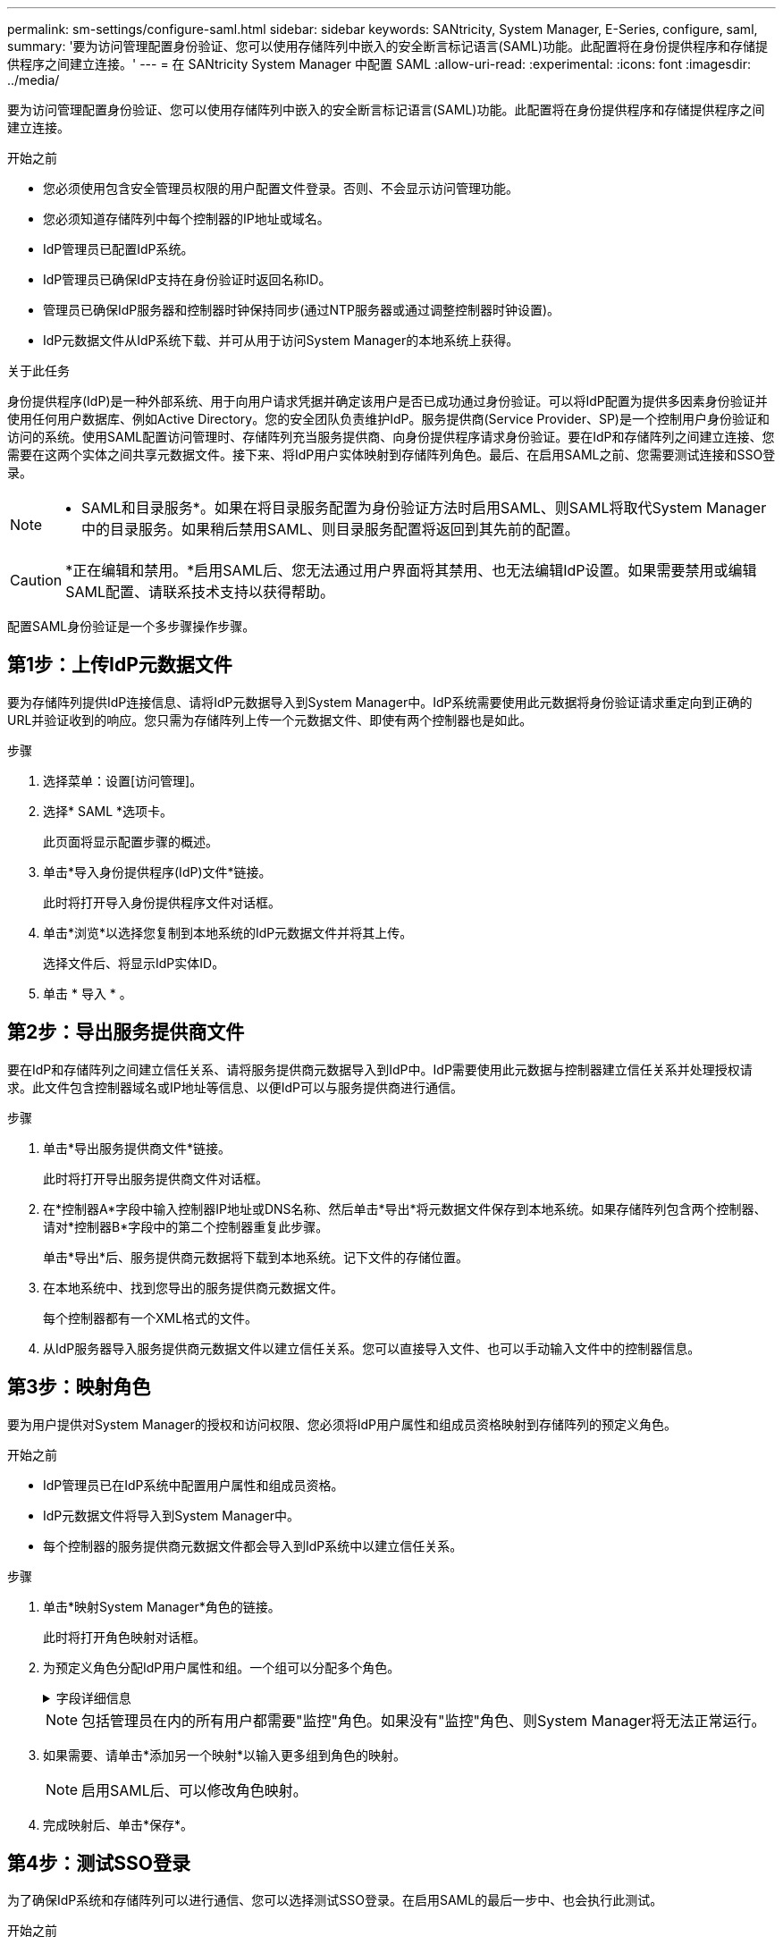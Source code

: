 ---
permalink: sm-settings/configure-saml.html 
sidebar: sidebar 
keywords: SANtricity, System Manager, E-Series, configure, saml, 
summary: '要为访问管理配置身份验证、您可以使用存储阵列中嵌入的安全断言标记语言(SAML)功能。此配置将在身份提供程序和存储提供程序之间建立连接。' 
---
= 在 SANtricity System Manager 中配置 SAML
:allow-uri-read: 
:experimental: 
:icons: font
:imagesdir: ../media/


[role="lead"]
要为访问管理配置身份验证、您可以使用存储阵列中嵌入的安全断言标记语言(SAML)功能。此配置将在身份提供程序和存储提供程序之间建立连接。

.开始之前
* 您必须使用包含安全管理员权限的用户配置文件登录。否则、不会显示访问管理功能。
* 您必须知道存储阵列中每个控制器的IP地址或域名。
* IdP管理员已配置IdP系统。
* IdP管理员已确保IdP支持在身份验证时返回名称ID。
* 管理员已确保IdP服务器和控制器时钟保持同步(通过NTP服务器或通过调整控制器时钟设置)。
* IdP元数据文件从IdP系统下载、并可从用于访问System Manager的本地系统上获得。


.关于此任务
身份提供程序(IdP)是一种外部系统、用于向用户请求凭据并确定该用户是否已成功通过身份验证。可以将IdP配置为提供多因素身份验证并使用任何用户数据库、例如Active Directory。您的安全团队负责维护IdP。服务提供商(Service Provider、SP)是一个控制用户身份验证和访问的系统。使用SAML配置访问管理时、存储阵列充当服务提供商、向身份提供程序请求身份验证。要在IdP和存储阵列之间建立连接、您需要在这两个实体之间共享元数据文件。接下来、将IdP用户实体映射到存储阵列角色。最后、在启用SAML之前、您需要测试连接和SSO登录。

[NOTE]
====
* SAML和目录服务*。如果在将目录服务配置为身份验证方法时启用SAML、则SAML将取代System Manager中的目录服务。如果稍后禁用SAML、则目录服务配置将返回到其先前的配置。

====
[CAUTION]
====
*正在编辑和禁用。*启用SAML后、您无法通过用户界面将其禁用、也无法编辑IdP设置。如果需要禁用或编辑SAML配置、请联系技术支持以获得帮助。

====
配置SAML身份验证是一个多步骤操作步骤。



== 第1步：上传IdP元数据文件

要为存储阵列提供IdP连接信息、请将IdP元数据导入到System Manager中。IdP系统需要使用此元数据将身份验证请求重定向到正确的URL并验证收到的响应。您只需为存储阵列上传一个元数据文件、即使有两个控制器也是如此。

.步骤
. 选择菜单：设置[访问管理]。
. 选择* SAML *选项卡。
+
此页面将显示配置步骤的概述。

. 单击*导入身份提供程序(IdP)文件*链接。
+
此时将打开导入身份提供程序文件对话框。

. 单击*浏览*以选择您复制到本地系统的IdP元数据文件并将其上传。
+
选择文件后、将显示IdP实体ID。

. 单击 * 导入 * 。




== 第2步：导出服务提供商文件

要在IdP和存储阵列之间建立信任关系、请将服务提供商元数据导入到IdP中。IdP需要使用此元数据与控制器建立信任关系并处理授权请求。此文件包含控制器域名或IP地址等信息、以便IdP可以与服务提供商进行通信。

.步骤
. 单击*导出服务提供商文件*链接。
+
此时将打开导出服务提供商文件对话框。

. 在*控制器A*字段中输入控制器IP地址或DNS名称、然后单击*导出*将元数据文件保存到本地系统。如果存储阵列包含两个控制器、请对*控制器B*字段中的第二个控制器重复此步骤。
+
单击*导出*后、服务提供商元数据将下载到本地系统。记下文件的存储位置。

. 在本地系统中、找到您导出的服务提供商元数据文件。
+
每个控制器都有一个XML格式的文件。

. 从IdP服务器导入服务提供商元数据文件以建立信任关系。您可以直接导入文件、也可以手动输入文件中的控制器信息。




== 第3步：映射角色

要为用户提供对System Manager的授权和访问权限、您必须将IdP用户属性和组成员资格映射到存储阵列的预定义角色。

.开始之前
* IdP管理员已在IdP系统中配置用户属性和组成员资格。
* IdP元数据文件将导入到System Manager中。
* 每个控制器的服务提供商元数据文件都会导入到IdP系统中以建立信任关系。


.步骤
. 单击*映射System Manager*角色的链接。
+
此时将打开角色映射对话框。

. 为预定义角色分配IdP用户属性和组。一个组可以分配多个角色。
+
.字段详细信息
[%collapsible]
====
[cols="25h,~"]
|===
| 正在设置 ... | Description 


 a| 
*映射*



 a| 
用户属性
 a| 
指定要映射的SAML组的属性(例如、"member for")。



 a| 
属性值
 a| 
指定要映射的组的属性值。支持正则表达式。如果这些特殊正则表达式字符不属于正则表达式模式、则必须使用反斜杠(`\`)进行转义：\.[]｛｝()<>*+-=！？^$...



 a| 
角色
 a| 
单击此字段、然后选择要映射到此属性的存储阵列角色之一。您必须单独选择要包括的每个角色。要登录到System Manager、需要将监控角色与其他角色结合使用。至少一个组还需要安全管理员角色。

映射的角色包括以下权限：

** *存储管理*—对存储对象(例如卷和磁盘池)具有完全读/写访问权限、但无法访问安全配置。
** *安全管理*—访问访问管理、证书管理、审核日志管理中的安全配置、以及打开或关闭原有管理界面(符号)的功能。
** *支持管理*—访问存储阵列上的所有硬件资源、故障数据、MEL事件和控制器固件升级。无法访问存储对象或安全配置。
** *监控*—对所有存储对象的只读访问、但无法访问安全配置。


|===
====
+
[NOTE]
====
包括管理员在内的所有用户都需要"监控"角色。如果没有"监控"角色、则System Manager将无法正常运行。

====
. 如果需要、请单击*添加另一个映射*以输入更多组到角色的映射。
+
[NOTE]
====
启用SAML后、可以修改角色映射。

====
. 完成映射后、单击*保存*。




== 第4步：测试SSO登录

为了确保IdP系统和存储阵列可以进行通信、您可以选择测试SSO登录。在启用SAML的最后一步中、也会执行此测试。

.开始之前
* IdP元数据文件将导入到System Manager中。
* 每个控制器的服务提供商元数据文件都会导入到IdP系统中以建立信任关系。


.步骤
. 选择*测试SSO登录*链接。
+
此时将打开一个对话框、用于输入SSO凭据。

. 输入具有安全管理员权限和监控权限的用户的登录凭据。
+
在系统测试登录时、将打开一个对话框。

. 查找Test Successful消息。如果测试成功完成、请转至下一步以启用SAML。
+
如果测试未成功完成、则会显示一条错误消息、其中包含更多信息。请确保：

+
** 该用户属于具有安全管理员和监控权限的组。
** 您为IdP服务器上传的元数据正确无误。
** SP元数据文件中的控制器地址正确。






== 第5步：启用SAML

最后一步是完成用户身份验证的SAML配置。在此过程中、系统还会提示您测试SSO登录。上一步介绍了SSO登录测试过程。

.开始之前
* IdP元数据文件将导入到System Manager中。
* 每个控制器的服务提供商元数据文件都会导入到IdP系统中以建立信任关系。
* 至少配置了一个监控器和一个安全管理员角色映射。


[CAUTION]
====
*正在编辑和禁用。*启用SAML后、您无法通过用户界面将其禁用、也无法编辑IdP设置。如果需要禁用或编辑SAML配置、请联系技术支持以获得帮助。

====
.步骤
. 从* SAML *选项卡中、选择*启用SAML *链接。
+
此时将打开确认启用SAML对话框。

. 键入`enable`、然后单击*启用*。
. 输入用于SSO登录测试的用户凭据。


.结果
系统启用SAML后、它将终止所有活动会话并开始通过SAML对用户进行身份验证。

